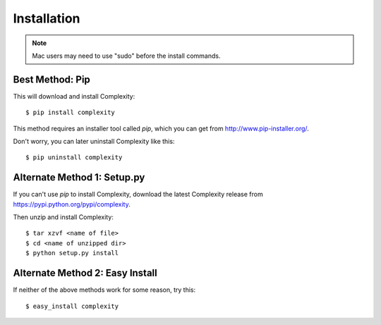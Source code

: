 ============
Installation
============

.. note:: Mac users may need to use "sudo" before the install commands.

Best Method: Pip
-----------------

This will download and install Complexity::

    $ pip install complexity

This method requires an installer tool called `pip`, which you can get from
http://www.pip-installer.org/.

Don't worry, you can later uninstall Complexity like this::

    $ pip uninstall complexity

Alternate Method 1: Setup.py
-------------------------------

If you can't use `pip` to install Complexity, download the latest Complexity
release from https://pypi.python.org/pypi/complexity.

Then unzip and install Complexity::

    $ tar xzvf <name of file>
    $ cd <name of unzipped dir>
    $ python setup.py install


Alternate Method 2: Easy Install
--------------------------------

If neither of the above methods work for some reason, try this::

    $ easy_install complexity
